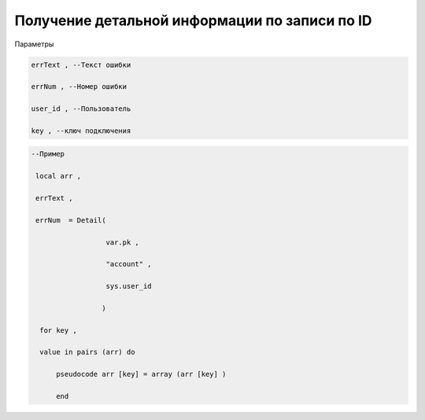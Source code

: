 Получение детальной информации по записи по ID
============================================================================================================

Параметры

.. code-block:: lua 

   errText , --Текст ошибки

   errNum , --Номер ошибки
   
   user_id , --Пользователь

   key , --ключ подключения

.. code-block:: lua

    --Пример

     local arr ,

     errText ,
  
     errNum  = Detail(
 
                      var.pk ,
 
                      "account" ,
 
                      sys.user_id
 
                     )
 
      for key ,
 
      value in pairs (arr) do 

          pseudocode arr [key] = array (arr [key] )
 
          end